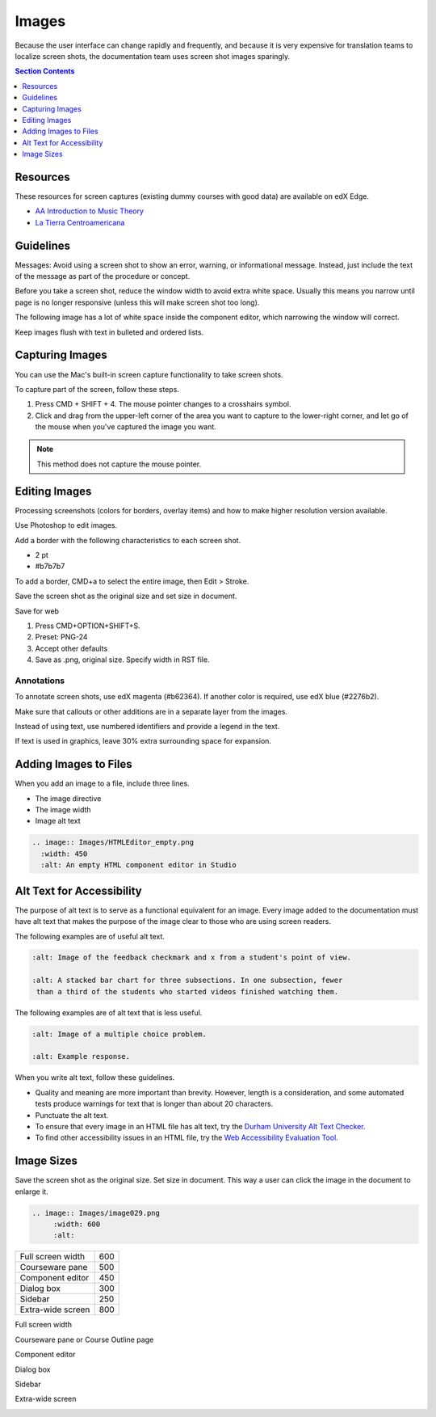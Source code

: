 .. _Images:

#######
Images
#######

Because the user interface can change rapidly and frequently, and because it is
very expensive for translation teams to localize screen shots, the
documentation team uses screen shot images sparingly.

.. Add to images section: guidelines for created images such as flowcharts,
 diagrams. What standard tools should we/can we use? Ultimately would be good
 to have a library of styled graphics, shapes, etc. for consistency.

.. contents:: Section Contents 
   :local:
   :depth: 1

***************
Resources
***************

These resources for screen captures (existing dummy courses with good
data) are available on edX Edge.

* `AA Introduction to Music Theory <https://studio.edge.edx.org/course/sylviaX/TEST10/2014_T3>`_

* `La Tierra Centroamericana <https://studio.edge.edx.org/course/edX/GEO101/2014_T1>`_

*****************
Guidelines
*****************

Messages: Avoid using a screen shot to show an error, warning, or informational
message. Instead, just include the text of the message as part of the procedure
or concept.


.. when is it necessary? when to avoid?

Before you take a screen shot, reduce the window width to avoid extra white
space. Usually this means you narrow until page is no longer responsive (unless
this will make screen shot too long).

The following image has a lot of white space inside the component editor,
which narrowing the window will correct.

.. image:: Images/DiscussionComponentEditor.png
  :width: 450
  :alt: Image with extra white space on the right

Keep images flush with text in bulleted and ordered lists.

.. image:: Images/Image_Flush.png
  :width: 500
  :alt: Image kept inline with a bulleted list

*****************
Capturing Images
*****************

You can use the Mac's built-in screen capture functionality to take screen shots. 

To capture part of the screen, follow these steps.

#. Press CMD + SHIFT + 4. The mouse pointer changes to a crosshairs symbol.
#. Click and drag from the upper-left corner of the area you want to capture
   to the lower-right corner, and let go of the mouse when you've captured the
   image you want.

.. note:: This method does not capture the mouse pointer.

*****************
Editing Images
*****************

Processing screenshots (colors for borders, overlay items) and how to make
higher resolution version available.

Use Photoshop to edit images.

Add a border with the following characteristics to each screen shot.

* 2 pt
* #b7b7b7
  
To add a border, CMD+a to select the entire image, then Edit > Stroke. 

Save the screen shot as the original size and set size in document.

Save for web 

#. Press CMD+OPTION+SHIFT+S. 
#. Preset: PNG-24
#. Accept other defaults
#. Save as .png, original size. Specify width in RST file.

.. does setting the screen size in the rst work for both HTML and PDF? and is that the preferred method, or is it the save for web option that follows? Also, note that there is an image size section further down - Alison, 11 June 2015 

=============
Annotations
=============

To annotate screen shots, use edX magenta (#b62364). If another color is
required, use edX blue (#2276b2). 

Make sure that callouts or other additions are in a separate layer from the
images.

Instead of using text, use numbered identifiers and provide a legend in the
text.

If text is used in graphics, leave 30% extra surrounding space for expansion.

**************************
Adding Images to Files
**************************

When you add an image to a file, include three lines.

* The image directive
* The image width
* Image alt text

.. code-block:: xml

  .. image:: Images/HTMLEditor_empty.png
    :width: 450
    :alt: An empty HTML component editor in Studio


***************************
Alt Text for Accessibility
***************************

The purpose of alt text is to serve as a functional equivalent for an image.
Every image added to the documentation must have alt text that makes the
purpose of the image clear to those who are using screen readers.

The following examples are of useful alt text.

.. code-block:: xml

 :alt: Image of the feedback checkmark and x from a student's point of view.

 :alt: A stacked bar chart for three subsections. In one subsection, fewer
  than a third of the students who started videos finished watching them.


The following examples are of alt text that is less useful.

.. code-block:: xml

 :alt: Image of a multiple choice problem.

 :alt: Example response.

When you write alt text, follow these guidelines. 

* Quality and meaning are more important than brevity. However, length is a
  consideration, and some automated tests produce warnings for text that is
  longer than about 20 characters.
* Punctuate the alt text.
* To ensure that every image in an HTML file has alt text, try the 
  `Durham University Alt Text Checker`_.
* To find other accessibility issues in an HTML file, try the 
  `Web Accessibility Evaluation Tool`_.

***************
Image Sizes
***************

Save the screen shot as the original size. Set size in document. This way a
user can click the image in the document to enlarge it.

.. code-block:: xml

  .. image:: Images/image029.png
       :width: 600
       :alt: 




.. list-table::

  * - Full screen width
    - 600
  * - Courseware pane
    - 500
  * - Component editor
    - 450
  * - Dialog box
    - 300
  * - Sidebar
    - 250
  * - Extra-wide screen
    - 800


Full screen width

.. image:: Images/Course_Outline_LMS.png
  :width: 600
  :alt: 600-pixel-wide image

Courseware pane or Course Outline page

.. image:: Images/Units_LMS.png
  :width: 500
  :alt: 500-pixel-wide image

Component editor

.. image:: Images/HTMLEditor_empty.png
  :width: 450
  :alt: 450-pixel-wide image

Dialog box

.. image:: Images/HTML_Insert-EditLink_DBox.png
  :width: 300
  :alt: 300-pixel-wide image

Sidebar

.. image:: Images/unit-never-published.png
  :width: 250
  :alt: 250-pixel-wide image

Extra-wide screen

.. image:: Images/Rerandomize.png
  :width: 800
  :alt: 800-pixel-wide image




.. _Durham University Alt Text Checker: https://www.dur.ac.uk/cis/web/accessibility/tools/alttext/

.. _Web Accessibility Evaluation Tool: http://wave.webaim.org/
